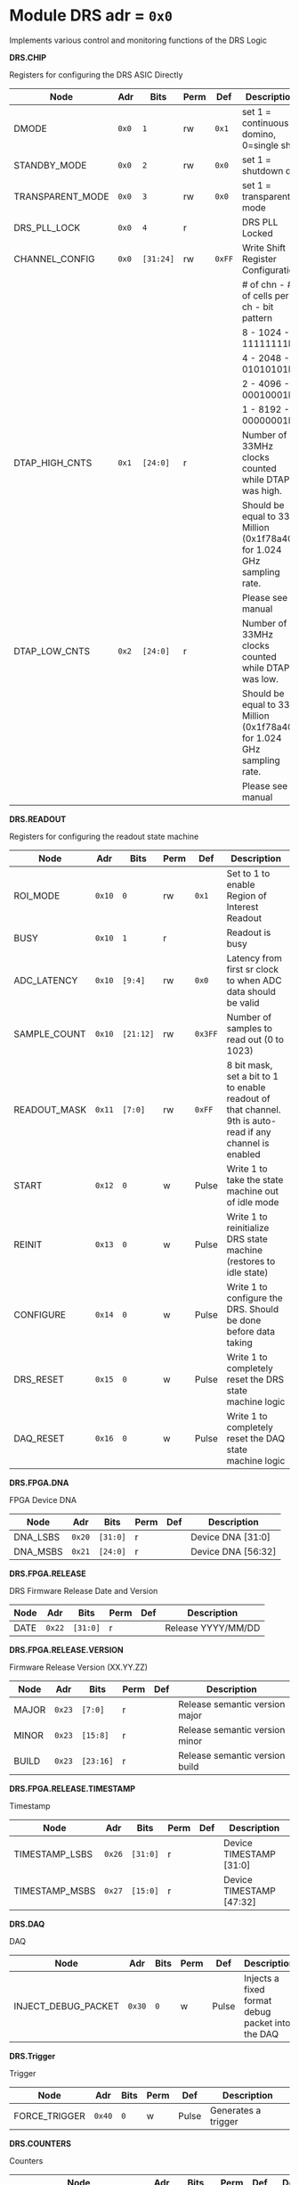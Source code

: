 #+OPTIONS: toc:5
#+OPTIONS: ^:nil

# START: ADDRESS_TABLE_VERSION :: DO NOT EDIT
# END: ADDRESS_TABLE_VERSION :: DO NOT EDIT

# START: ADDRESS_TABLE :: DO NOT EDIT

* Module DRS 	 adr = ~0x0~

Implements various control and monitoring functions of the DRS Logic

*DRS.CHIP*

Registers for configuring the DRS ASIC Directly

|------------------+-------+-----------+------+--------+------------------------------------------------------------------------|
| Node             | Adr   | Bits      | Perm | Def    | Description                                                            |
|------------------+-------+-----------+------+--------+------------------------------------------------------------------------|
| DMODE            | ~0x0~ | ~1~       | rw   | ~0x1~  | set 1 = continuous domino, 0=single shot                               |
|------------------+-------+-----------+------+--------+------------------------------------------------------------------------|
| STANDBY_MODE     | ~0x0~ | ~2~       | rw   | ~0x0~  | set 1 = shutdown drs                                                   |
|------------------+-------+-----------+------+--------+------------------------------------------------------------------------|
| TRANSPARENT_MODE | ~0x0~ | ~3~       | rw   | ~0x0~  | set 1 = transparent mode                                               |
|------------------+-------+-----------+------+--------+------------------------------------------------------------------------|
| DRS_PLL_LOCK     | ~0x0~ | ~4~       | r    |        | DRS PLL Locked                                                         |
|------------------+-------+-----------+------+--------+------------------------------------------------------------------------|
| CHANNEL_CONFIG   | ~0x0~ | ~[31:24]~ | rw   | ~0xFF~ | Write Shift Register Configuration                                     |
|                  |       |           |      |        | # of chn - # of cells per ch - bit pattern                             |
|                  |       |           |      |        | 8        - 1024              - 11111111b                               |
|                  |       |           |      |        | 4        - 2048              - 01010101b                               |
|                  |       |           |      |        | 2        - 4096              - 00010001b                               |
|                  |       |           |      |        | 1        - 8192              - 00000001b                               |
|------------------+-------+-----------+------+--------+------------------------------------------------------------------------|
| DTAP_HIGH_CNTS   | ~0x1~ | ~[24:0]~  | r    |        | Number of 33MHz clocks counted while DTAP was high.                    |
|                  |       |           |      |        | Should be equal to 33 Million (0x1f78a40) for 1.024 GHz sampling rate. |
|                  |       |           |      |        | Please see manual                                                      |
|------------------+-------+-----------+------+--------+------------------------------------------------------------------------|
| DTAP_LOW_CNTS    | ~0x2~ | ~[24:0]~  | r    |        | Number of 33MHz clocks counted while DTAP was low.                     |
|                  |       |           |      |        | Should be equal to 33 Million (0x1f78a40) for 1.024 GHz sampling rate. |
|                  |       |           |      |        | Please see manual                                                      |
|------------------+-------+-----------+------+--------+------------------------------------------------------------------------|

*DRS.READOUT*

Registers for configuring the readout state machine

|--------------+--------+-----------+------+---------+----------------------------------------------------------------------------------------------------------|
| Node         | Adr    | Bits      | Perm | Def     | Description                                                                                              |
|--------------+--------+-----------+------+---------+----------------------------------------------------------------------------------------------------------|
| ROI_MODE     | ~0x10~ | ~0~       | rw   | ~0x1~   | Set to 1 to enable Region of Interest Readout                                                            |
|--------------+--------+-----------+------+---------+----------------------------------------------------------------------------------------------------------|
| BUSY         | ~0x10~ | ~1~       | r    |         | Readout is busy                                                                                          |
|--------------+--------+-----------+------+---------+----------------------------------------------------------------------------------------------------------|
| ADC_LATENCY  | ~0x10~ | ~[9:4]~   | rw   | ~0x0~   | Latency from first sr clock to when ADC data should be valid                                             |
|--------------+--------+-----------+------+---------+----------------------------------------------------------------------------------------------------------|
| SAMPLE_COUNT | ~0x10~ | ~[21:12]~ | rw   | ~0x3FF~ | Number of samples to read out (0 to 1023)                                                                |
|--------------+--------+-----------+------+---------+----------------------------------------------------------------------------------------------------------|
| READOUT_MASK | ~0x11~ | ~[7:0]~   | rw   | ~0xFF~  | 8 bit mask, set a bit to 1 to enable readout of that channel. 9th is auto-read if any channel is enabled |
|--------------+--------+-----------+------+---------+----------------------------------------------------------------------------------------------------------|
| START        | ~0x12~ | ~0~       | w    | Pulse   | Write 1 to take the state machine out of idle mode                                                       |
|--------------+--------+-----------+------+---------+----------------------------------------------------------------------------------------------------------|
| REINIT       | ~0x13~ | ~0~       | w    | Pulse   | Write 1 to reinitialize DRS state machine (restores to idle state)                                       |
|--------------+--------+-----------+------+---------+----------------------------------------------------------------------------------------------------------|
| CONFIGURE    | ~0x14~ | ~0~       | w    | Pulse   | Write 1 to configure the DRS. Should be done before data taking                                          |
|--------------+--------+-----------+------+---------+----------------------------------------------------------------------------------------------------------|
| DRS_RESET    | ~0x15~ | ~0~       | w    | Pulse   | Write 1 to completely reset the DRS state machine logic                                                  |
|--------------+--------+-----------+------+---------+----------------------------------------------------------------------------------------------------------|
| DAQ_RESET    | ~0x16~ | ~0~       | w    | Pulse   | Write 1 to completely reset the DAQ state machine logic                                                  |
|--------------+--------+-----------+------+---------+----------------------------------------------------------------------------------------------------------|

*DRS.FPGA.DNA*

FPGA Device DNA

|----------+--------+----------+------+-----+--------------------|
| Node     | Adr    | Bits     | Perm | Def | Description        |
|----------+--------+----------+------+-----+--------------------|
| DNA_LSBS | ~0x20~ | ~[31:0]~ | r    |     | Device DNA [31:0]  |
|----------+--------+----------+------+-----+--------------------|
| DNA_MSBS | ~0x21~ | ~[24:0]~ | r    |     | Device DNA [56:32] |
|----------+--------+----------+------+-----+--------------------|

*DRS.FPGA.RELEASE*

DRS Firmware Release Date and Version

|------+--------+----------+------+-----+--------------------|
| Node | Adr    | Bits     | Perm | Def | Description        |
|------+--------+----------+------+-----+--------------------|
| DATE | ~0x22~ | ~[31:0]~ | r    |     | Release YYYY/MM/DD |
|------+--------+----------+------+-----+--------------------|

*DRS.FPGA.RELEASE.VERSION*

Firmware Release Version (XX.YY.ZZ)

|-------+--------+-----------+------+-----+--------------------------------|
| Node  | Adr    | Bits      | Perm | Def | Description                    |
|-------+--------+-----------+------+-----+--------------------------------|
| MAJOR | ~0x23~ | ~[7:0]~   | r    |     | Release semantic version major |
|-------+--------+-----------+------+-----+--------------------------------|
| MINOR | ~0x23~ | ~[15:8]~  | r    |     | Release semantic version minor |
|-------+--------+-----------+------+-----+--------------------------------|
| BUILD | ~0x23~ | ~[23:16]~ | r    |     | Release semantic version build |
|-------+--------+-----------+------+-----+--------------------------------|

*DRS.FPGA.RELEASE.TIMESTAMP*

Timestamp

|----------------+--------+----------+------+-----+--------------------------|
| Node           | Adr    | Bits     | Perm | Def | Description              |
|----------------+--------+----------+------+-----+--------------------------|
| TIMESTAMP_LSBS | ~0x26~ | ~[31:0]~ | r    |     | Device TIMESTAMP [31:0]  |
|----------------+--------+----------+------+-----+--------------------------|
| TIMESTAMP_MSBS | ~0x27~ | ~[15:0]~ | r    |     | Device TIMESTAMP [47:32] |
|----------------+--------+----------+------+-----+--------------------------|

*DRS.DAQ*

DAQ

|---------------------+--------+------+------+-------+--------------------------------------------------|
| Node                | Adr    | Bits | Perm | Def   | Description                                      |
|---------------------+--------+------+------+-------+--------------------------------------------------|
| INJECT_DEBUG_PACKET | ~0x30~ | ~0~  | w    | Pulse | Injects a fixed format debug packet into the DAQ |
|---------------------+--------+------+------+-------+--------------------------------------------------|

*DRS.Trigger*

Trigger

|---------------+--------+------+------+-------+---------------------|
| Node          | Adr    | Bits | Perm | Def   | Description         |
|---------------+--------+------+------+-------+---------------------|
| FORCE_TRIGGER | ~0x40~ | ~0~  | w    | Pulse | Generates a trigger |
|---------------+--------+------+------+-------+---------------------|

*DRS.COUNTERS*

Counters

|------------------------+--------+-----------+------+-----+--------------------------------------------------------------------|
| Node                   | Adr    | Bits      | Perm | Def | Description                                                        |
|------------------------+--------+-----------+------+-----+--------------------------------------------------------------------|
| CNT_SEM_CORRECTION     | ~0x50~ | ~[15:0]~  | r    |     | Number of Single Event Errors corrected by the scrubber            |
|------------------------+--------+-----------+------+-----+--------------------------------------------------------------------|
| CNT_SEM_UNCORRECTABLE  | ~0x51~ | ~[19:16]~ | r    |     | Number of Critical Single Event Errors (uncorrectable by scrubber) |
|------------------------+--------+-----------+------+-----+--------------------------------------------------------------------|
| CNT_READOUTS_COMPLETED | ~0x52~ | ~[15:0]~  | r    |     | Number of readouts completed since reset                           |
|------------------------+--------+-----------+------+-----+--------------------------------------------------------------------|
| CNT_LOST_EVENT         | ~0x53~ | ~[31:16]~ | r    |     | Number of trigger lost due to deadtime                             |
|------------------------+--------+-----------+------+-----+--------------------------------------------------------------------|
| CNT_EVENT              | ~0x54~ | ~[31:0]~  | r    |     | Number of triggers received                                        |
|------------------------+--------+-----------+------+-----+--------------------------------------------------------------------|

*DRS.HOG*

HOG Parameters

|-------------+--------+----------+------+-----+--------------------|
| Node        | Adr    | Bits     | Perm | Def | Description        |
|-------------+--------+----------+------+-----+--------------------|
| GLOBAL_DATE | ~0x60~ | ~[31:0]~ | r    |     | HOG Global Date    |
|-------------+--------+----------+------+-----+--------------------|
| GLOBAL_TIME | ~0x61~ | ~[31:0]~ | r    |     | HOG Global Time    |
|-------------+--------+----------+------+-----+--------------------|
| GLOBAL_VER  | ~0x62~ | ~[31:0]~ | r    |     | HOG Global Version |
|-------------+--------+----------+------+-----+--------------------|
| GLOBAL_SHA  | ~0x63~ | ~[31:0]~ | r    |     | HOG Global SHA     |
|-------------+--------+----------+------+-----+--------------------|
| TOP_SHA     | ~0x64~ | ~[31:0]~ | r    |     | HOG Top SHA        |
|-------------+--------+----------+------+-----+--------------------|
| TOP_VER     | ~0x65~ | ~[31:0]~ | r    |     | HOG Top Version    |
|-------------+--------+----------+------+-----+--------------------|
| HOG_SHA     | ~0x66~ | ~[31:0]~ | r    |     | HOG SHA            |
|-------------+--------+----------+------+-----+--------------------|
| HOG_VER     | ~0x67~ | ~[31:0]~ | r    |     | HOG Version        |
|-------------+--------+----------+------+-----+--------------------|

*DRS.SPY*

Spy Buffer

|-------+--------+----------+------+-------+------------------|
| Node  | Adr    | Bits     | Perm | Def   | Description      |
|-------+--------+----------+------+-------+------------------|
| RESET | ~0x70~ | ~0~      | w    | Pulse | Spy Buffer Reset |
|-------+--------+----------+------+-------+------------------|
| DATA  | ~0x71~ | ~[31:0]~ | r    |       | Spy Read Data    |
|-------+--------+----------+------+-------+------------------|
| FULL  | ~0x72~ | ~0~      | r    |       | Spy Buffer Full  |
|-------+--------+----------+------+-------+------------------|
| EMPTY | ~0x72~ | ~1~      | r    |       | Spy Buffer Empty |
|-------+--------+----------+------+-------+------------------|

# END: ADDRESS_TABLE :: DO NOT EDIT
